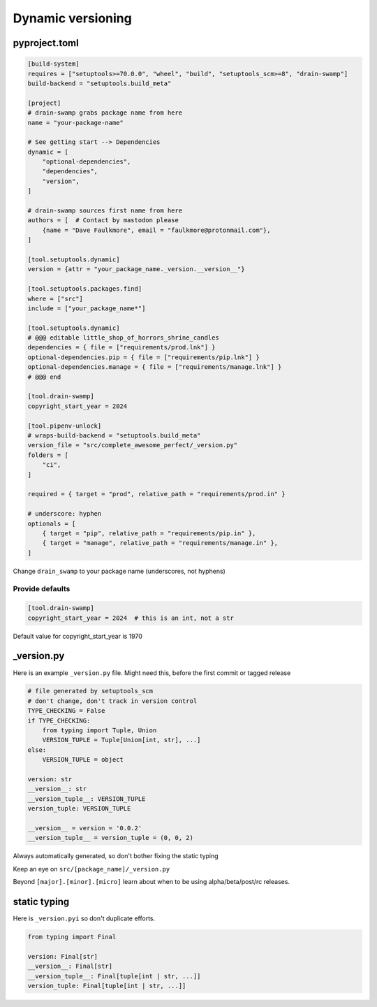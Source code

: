 Dynamic versioning
===================

pyproject.toml
---------------

.. code-block:: text

   [build-system]
   requires = ["setuptools>=70.0.0", "wheel", "build", "setuptools_scm>=8", "drain-swamp"]
   build-backend = "setuptools.build_meta"

   [project]
   # drain-swamp grabs package name from here
   name = "your-package-name"

   # See getting start --> Dependencies
   dynamic = [
       "optional-dependencies",
       "dependencies",
       "version",
   ]

   # drain-swamp sources first name from here
   authors = [  # Contact by mastodon please
       {name = "Dave Faulkmore", email = "faulkmore@protonmail.com"},
   ]

   [tool.setuptools.dynamic]
   version = {attr = "your_package_name._version.__version__"}

   [tool.setuptools.packages.find]
   where = ["src"]
   include = ["your_package_name*"]

   [tool.setuptools.dynamic]
   # @@@ editable little_shop_of_horrors_shrine_candles
   dependencies = { file = ["requirements/prod.lnk"] }
   optional-dependencies.pip = { file = ["requirements/pip.lnk"] }
   optional-dependencies.manage = { file = ["requirements/manage.lnk"] }
   # @@@ end

   [tool.drain-swamp]
   copyright_start_year = 2024

   [tool.pipenv-unlock]
   # wraps-build-backend = "setuptools.build_meta"
   version_file = "src/complete_awesome_perfect/_version.py"
   folders = [
       "ci",
   ]

   required = { target = "prod", relative_path = "requirements/prod.in" }

   # underscore: hyphen
   optionals = [
       { target = "pip", relative_path = "requirements/pip.in" },
       { target = "manage", relative_path = "requirements/manage.in" },
   ]

Change ``drain_swamp`` to your package name (underscores, not hyphens)

Provide defaults
"""""""""""""""""

.. code-block:: text

   [tool.drain-swamp]
   copyright_start_year = 2024  # this is an int, not a str

Default value for copyright_start_year is 1970

\_version.py
--------------

Here is an example ``_version.py`` file. Might need this, before the
first commit or tagged release

.. code-block:: text

   # file generated by setuptools_scm
   # don't change, don't track in version control
   TYPE_CHECKING = False
   if TYPE_CHECKING:
       from typing import Tuple, Union
       VERSION_TUPLE = Tuple[Union[int, str], ...]
   else:
       VERSION_TUPLE = object

   version: str
   __version__: str
   __version_tuple__: VERSION_TUPLE
   version_tuple: VERSION_TUPLE

   __version__ = version = '0.0.2'
   __version_tuple__ = version_tuple = (0, 0, 2)

Always automatically generated, so don't bother fixing the static typing

Keep an eye on ``src/[package_name]/_version.py``

Beyond ``[major].[minor].[micro]`` learn about when to be using
alpha/beta/post/rc releases.

static typing
--------------

Here is ``_version.pyi`` so don't duplicate efforts.

.. code-block:: text

   from typing import Final

   version: Final[str]
   __version__: Final[str]
   __version_tuple__: Final[tuple[int | str, ...]]
   version_tuple: Final[tuple[int | str, ...]]

